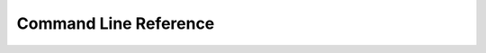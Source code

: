 Command Line Reference
======================

.. click:: fetchmesh.commands:main
   :prog: fetchmesh
   :show-nested:
